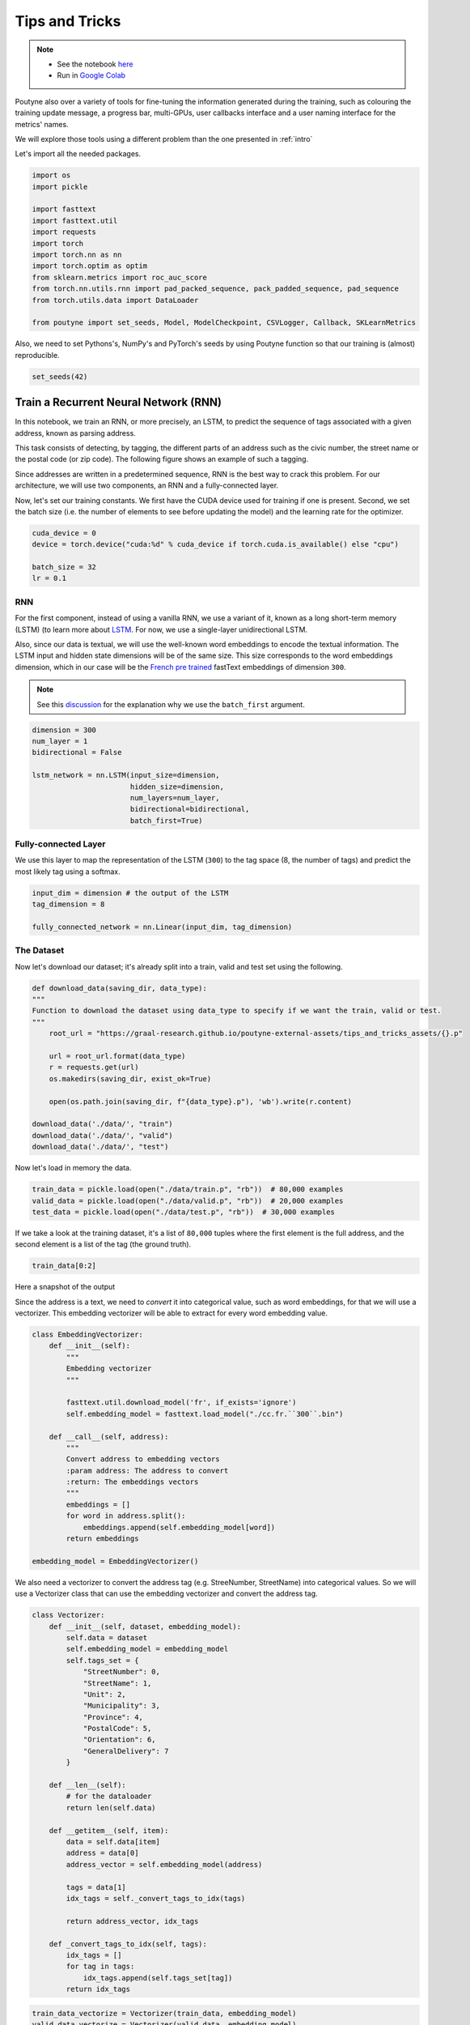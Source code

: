 .. role:: hidden
    :class: hidden-section

.. _tips_and_tricks:

Tips and Tricks
*************************

.. note::
    - See the notebook `here <https://github.com/GRAAL-Research/poutyne/blob/master/examples/tips_and_tricks.ipynb>`_
    - Run in `Google Colab <https://colab.research.google.com/github/GRAAL-Research/poutyne/blob/master/examples/tips_and_tricks.ipynb>`_

Poutyne also over a variety of tools for fine-tuning the information generated during the training, such as colouring the training update message, a progress bar, multi-GPUs, user callbacks interface and a user naming interface for the metrics' names.

We will explore those tools using a different problem than the one presented in :ref:`intro`

Let's import all the needed packages.

.. code-block:: python

    import os
    import pickle

    import fasttext
    import fasttext.util
    import requests
    import torch
    import torch.nn as nn
    import torch.optim as optim
    from sklearn.metrics import roc_auc_score
    from torch.nn.utils.rnn import pad_packed_sequence, pack_padded_sequence, pad_sequence
    from torch.utils.data import DataLoader

    from poutyne import set_seeds, Model, ModelCheckpoint, CSVLogger, Callback, SKLearnMetrics


Also, we need to set Pythons's, NumPy's and PyTorch's seeds by using Poutyne function so that our training is (almost) reproducible.

.. code-block:: python

    set_seeds(42)


Train a Recurrent Neural Network (RNN)
======================================

In this notebook, we train an RNN, or more precisely, an LSTM, to predict the sequence of tags associated with a given address, known as parsing address.

This task consists of detecting, by tagging, the different parts of an address such as the civic number, the street name or the postal code (or zip code). The following figure shows an example of such a tagging.

.. image:: /_static/img/address_parsing.png

Since addresses are written in a predetermined sequence, RNN is the best way to crack this problem. For our architecture, we will use two components, an RNN and a fully-connected layer.

Now, let's set our training constants. We first have the CUDA device used for training if one is present. Second, we set the batch size (i.e. the number of elements to see before updating the model) and the learning rate for the optimizer.

.. code-block:: python

    cuda_device = 0
    device = torch.device("cuda:%d" % cuda_device if torch.cuda.is_available() else "cpu")

    batch_size = 32
    lr = 0.1


RNN
---
For the first component, instead of using a vanilla RNN, we use a variant of it, known as a long short-term memory (LSTM) (to learn more about `LSTM <http://colah.github.io/posts/2015-08-Understanding-LSTMs/>`_. For now, we use a single-layer unidirectional LSTM.

Also, since our data is textual, we will use the well-known word embeddings to encode the textual information. The LSTM input and hidden state dimensions will be of the same size. This size corresponds to the word embeddings dimension, which in our case will be the `French pre trained <https://fasttext.cc/docs/en/crawl-vectors.html>`_ fastText embeddings of dimension ``300``.

.. Note:: See this `discussion <https://discuss.pytorch.org/t/could-someone-explain-batch-first-true-in-lstm/15402>`_ for the explanation why we use the ``batch_first`` argument.

.. code-block:: python

    dimension = 300
    num_layer = 1
    bidirectional = False

    lstm_network = nn.LSTM(input_size=dimension,
                           hidden_size=dimension,
                           num_layers=num_layer,
                           bidirectional=bidirectional,
                           batch_first=True)


Fully-connected Layer
---------------------

We use this layer to map the representation of the LSTM (``300``) to the tag space (8, the number of tags) and predict the most likely tag using a softmax.

.. code-block:: python

    input_dim = dimension # the output of the LSTM
    tag_dimension = 8

    fully_connected_network = nn.Linear(input_dim, tag_dimension)

The Dataset
-----------

Now let's download our dataset; it's already split into a train, valid and test set using the following.

.. code-block:: python

    def download_data(saving_dir, data_type):
    """
    Function to download the dataset using data_type to specify if we want the train, valid or test.
    """
        root_url = "https://graal-research.github.io/poutyne-external-assets/tips_and_tricks_assets/{}.p"

        url = root_url.format(data_type)
        r = requests.get(url)
        os.makedirs(saving_dir, exist_ok=True)

        open(os.path.join(saving_dir, f"{data_type}.p"), 'wb').write(r.content)

    download_data('./data/', "train")
    download_data('./data/', "valid")
    download_data('./data/', "test")


Now let's load in memory the data.

.. code-block:: python

    train_data = pickle.load(open("./data/train.p", "rb"))  # 80,000 examples
    valid_data = pickle.load(open("./data/valid.p", "rb"))  # 20,000 examples
    test_data = pickle.load(open("./data/test.p", "rb"))  # 30,000 examples

If we take a look at the training dataset, it's a list of ``80,000`` tuples where the first element is the full address, and the second element is a list of the tag (the ground truth).

.. code-block:: python

    train_data[0:2]

Here a snapshot of the output

.. image:: /_static/img/data_snapshot.png

Since the address is a text, we need to *convert* it into categorical value, such as word embeddings, for that we will use a vectorizer. This embedding vectorizer will be able to extract for every word embedding value.

.. code-block:: python

    class EmbeddingVectorizer:
        def __init__(self):
            """
            Embedding vectorizer
            """

            fasttext.util.download_model('fr', if_exists='ignore')
            self.embedding_model = fasttext.load_model("./cc.fr.``300``.bin")

        def __call__(self, address):
            """
            Convert address to embedding vectors
            :param address: The address to convert
            :return: The embeddings vectors
            """
            embeddings = []
            for word in address.split():
                embeddings.append(self.embedding_model[word])
            return embeddings

    embedding_model = EmbeddingVectorizer()

We also need a vectorizer to convert the address tag (e.g. StreeNumber, StreetName) into categorical values. So we will use a Vectorizer class that can use the embedding vectorizer and convert the address tag.

.. code-block:: python

    class Vectorizer:
        def __init__(self, dataset, embedding_model):
            self.data = dataset
            self.embedding_model = embedding_model
            self.tags_set = {
                "StreetNumber": 0,
                "StreetName": 1,
                "Unit": 2,
                "Municipality": 3,
                "Province": 4,
                "PostalCode": 5,
                "Orientation": 6,
                "GeneralDelivery": 7
            }

        def __len__(self):
            # for the dataloader
            return len(self.data)

        def __getitem__(self, item):
            data = self.data[item]
            address = data[0]
            address_vector = self.embedding_model(address)

            tags = data[1]
            idx_tags = self._convert_tags_to_idx(tags)

            return address_vector, idx_tags

        def _convert_tags_to_idx(self, tags):
            idx_tags = []
            for tag in tags:
                idx_tags.append(self.tags_set[tag])
            return idx_tags


.. code-block:: python

    train_data_vectorize = Vectorizer(train_data, embedding_model)
    valid_data_vectorize = Vectorizer(valid_data, embedding_model)
    test_data_vectorize = Vectorizer(test_data, embedding_model)

DataLoader
^^^^^^^^^^

Now, since all the addresses are not of the same size, it is impossible to batch them together since all elements of a tensor must have the same lengths. But there is a trick, padding!

The idea is simple. We add *empty* tokens at the end of each sequence up to the longest one in a batch. For the word vectors, we add vectors of 0 as padding. For the tag indices, we pad with -100s. We do so because of the :class:`~torch.nn.CrossEntropyLoss`, the accuracy metric and the :class:`~poutyne.F1` metric all ignore targets with values of ``-100``.

To do this padding, we use the ``collate_fn`` argument of the PyTorch :class:`~torch.utils.data.DataLoader` and on running time, that process will be done. One thing to take into account, since we pad the sequence, we need each sequence's lengths to unpad them in the forward pass. That way, we can pad and pack the sequence to minimize the training time (read `this good explanation <https://stackoverflow.com/questions/51030782/why-do-we-pack-the-sequences-in-pytorch>`_ of why we pad and pack sequences).

.. code-block:: python

    def pad_collate_fn(batch):
        """
        The collate_fn that can add padding to the sequences so all can have
        the same length as the longest one.

        Args:
            batch (List[List, List]): The batch data, where the first element
            of the tuple are the word idx and the second element are the target
            label.

        Returns:
            A tuple (x, y). The element x is a tuple containing (1) a tensor of padded
            word vectors and (2) their respective lengths of the sequences. The element
            y is a tensor of padded tag indices. The word vectors are padded with vectors
            of 0s and the tag indices are padded with -100s. Padding with -100 is done
            because the cross-entropy loss, the accuracy metric and the F1 metric ignores
            the targets with values -100.
        """

        # This gets us two lists of tensors and a list of integer.
        # Each tensor in the first list is a sequence of word vectors.
        # Each tensor in the second list is a sequence of tag indices.
        # The list of integer consist of the lengths of the sequences in order.
        sequences_vectors, sequences_labels, lengths = zip(*[
            (torch.FloatTensor(seq_vectors), torch.LongTensor(labels), len(seq_vectors))
            for (seq_vectors, labels) in sorted(batch, key=lambda x: len(x[0]), reverse=True)
        ])

        lengths = torch.LongTensor(lengths)

        padded_sequences_vectors = pad_sequence(sequences_vectors, batch_first=True, padding_value=0)

        padded_sequences_labels = pad_sequence(sequences_labels, batch_first=True, padding_value=-100)

        return (padded_sequences_vectors, lengths), padded_sequences_labels


.. code-block:: python

    train_loader = DataLoader(train_data_vectorize, batch_size=batch_size, shuffle=True, collate_fn=pad_collate_fn)
    valid_loader = DataLoader(valid_data_vectorize, batch_size=batch_size, collate_fn=pad_collate_fn)
    test_loader = DataLoader(test_data_vectorize, batch_size=batch_size, collate_fn=pad_collate_fn)

Full Network
^^^^^^^^^^^^

Now, since we have packed the sequence, we cannot use the PyTorch :class:`~torch.nn.Sequential` constructor to define our model, so we will define the forward pass for it to unpack the sequences (again, read `this good explanation <https://stackoverflow.com/questions/51030782/why-do-we-pack-the-sequences-in-pytorch>`_ of why we pad and pack sequences).

.. code-block:: python

    class FullNetWork(nn.Module):
        def __init__(self, lstm_network, fully_connected_network):
            super().__init__()
            self.hidden_state = None

            self.lstm_network = lstm_network
            self.fully_connected_network = fully_connected_network

        def forward(self, padded_sequences_vectors, lengths):
            """
                Defines the computation performed at every call.
            """
            pack_padded_sequences_vectors = pack_padded_sequence(padded_sequences_vectors, lengths, batch_first=True)

            lstm_out, self.hidden_state = self.lstm_network(pack_padded_sequences_vectors)
            lstm_out, _ = pad_packed_sequence(lstm_out, batch_first=True)

            tag_space = self.fully_connected_network(lstm_out)
            return tag_space.transpose(-1, 1) # we need to transpose since it's a sequence

    full_network = FullNetWork(lstm_network, fully_connected_network)

Summary
-------

So we have created an LSTM network (``lstm_network``), a fully connected network (``fully_connected_network``), those two components are used in the full network. This full network used padded, packed sequences (defined in the forward pass), so we created the ``pad_collate_fn`` function to process the needed work. The DataLoader will conduct that process. Finally, when we load the data, this will be done using the vectorizer, so the address will be represented using word embeddings. Also, the address components will be converted into categorical value (from 0 to 7).

Now that we have all the components for the network let's define our SGD optimizer.

.. code-block:: python

    optimizer = optim.SGD(full_network.parameters(), lr)

Poutyne Callbacks
=================

One nice feature of Poutyne is :class:`callbacks <poutyne.Callback>`. Callbacks allow doing actions during the training of the neural network. In the following example, we use three callbacks. One that saves the latest weights in a file to be able to continue the optimization at the end of training if more epochs are needed. Another one that saves the best weights according to the performance on the validation dataset. Finally, another one that saves the displayed logs into a TSV file.

.. code-block:: python

    name_of_network = "lstm_unidirectional"

    callbacks = [
            # Save the latest weights to be able to continue the optimization at the end for more epochs.
            ModelCheckpoint(name_of_network + '_last_epoch.ckpt', temporary_filename='last_epoch.ckpt.tmp'),

            # Save the weights in a new file when the current model is better than all previous models.
            ModelCheckpoint(name_of_network + '_best_epoch_{epoch}.ckpt', monitor='val_accuracy', mode='max', save_best_only=True, restore_best=True, verbose=True, temporary_filename='best_epoch.ckpt.tmp'),

            # Save the losses and accuracies for each epoch in a TSV.
            CSVLogger(name_of_network + '_log.tsv', separator='\t'),
        ]

.. _making_your_own_callback:

Making Your own Callback
========================

While Poutyne provides a great number of :class:`predefined callbacks <poutyne.Callback>`, it is sometimes useful to make your own callback.

In the following example, we want to see the effect of temperature on the optimization of our neural network. To do so, we either increase or decrease the temperature during the optimization. As one can see in the result, temperature either as no effect or has a detrimental effect on the performance of the neural network. This is so because the temperature has for effect to artificially changing the learning rates. Since we have found the right learning rate, increasing or decreasing, it shows no improvement on the results.

.. code-block:: python

    class CrossEntropyLossWithTemperature(nn.Module):
        """
        This loss module is the cross-entropy loss function
        with temperature. It divides the logits by a temperature
        value before computing the cross-entropy loss.

        Args:
            initial_temperature (float): The initial value of the temperature.
        """

        def __init__(self, initial_temperature):
            super().__init__()
            self.temperature = initial_temperature
            self.celoss = nn.CrossEntropyLoss()

        def forward(self, y_pred, y_true):
            y_pred = y_pred / self.temperature
            return self.celoss(y_pred, y_true)


    class TemperatureCallback(Callback):
        """
        This callback multiply the loss temperature with a decay before
        each batch.

        Args:
            celoss_with_temp (CrossEntropyLossWithTemperature): the loss module.
            decay (float): The value of the temperature decay.
        """
        def __init__(self, celoss_with_temp, decay):
            super().__init__()
            self.celoss_with_temp = celoss_with_temp
            self.decay = decay

        def on_train_batch_begin(self, batch, logs):
            self.celoss_with_temp.temperature *= self.decay

So our loss function will be the cross-entropy with temperature with an initial temperature of ``0.1`` and a temperature decay of ``1.0008``.

.. code-block:: python

    loss_function = CrossEntropyLossWithTemperature(0.1)
    callbacks = callbacks + [TemperatureCallback(loss_function, 1.0008)]

Now let's test our training loop for one epoch using the accuracy as the batch metric.

.. code-block:: python

    model = Model(full_network, optimizer, loss_function, batch_metrics=['accuracy'])
    model.to(device)
    model.fit_generator(train_loader,
                        valid_loader,
                        epochs=1,
                        callbacks=callbacks)

Coloring
========

Also, Poutyne use by default a coloring template of the training step when the package ``colorama`` is installed.
One could either remove the coloring (``progress_options=dict(coloring=False)``) or set a different coloring template using the fields:
``text_color``, ``ratio_color``, ``metric_value_color``, ``time_color`` and ``progress_bar_color``.
If a field is not specified, the default colour will be used.

Here an example where we set the ``text_color`` to MAGENTA and the ``ratio_color`` to BLUE.

.. code-block:: python

    model.fit_generator(train_loader,
                        valid_loader,
                        epochs=1,
                        callbacks=callbacks,
                        progress_options=dict(coloring={"text_color": "MAGENTA", "ratio_color":"BLUE"}))


Epoch metrics
=============

It's also possible to used epoch metrics such as :class:`~poutyne.F1`. You could also define your own epoch metric using the :class:`~poutyne.EpochMetric` interface.

.. code-block:: python

    model = Model(full_network,
                  optimizer,
                  loss_function,
                  batch_metrics=['accuracy'],
                  epoch_metrics=['f1'])
    model.to(device)
    model.fit_generator(train_loader,
                        valid_loader,
                        epochs=1,
                        callbacks=callbacks)


Furthermore, you could also use the :class:`~poutyne.SKLearnMetrics` wrapper to wrap a Scikit-learn metric as an epoch metric. Below, we show how to compute the AUC ROC using the :class:`~poutyne.SKLearnMetrics` class. We have to inherit the class so that the data is passed into the right format for the scikit-learn ``roc_auc_score`` function.

.. code-block:: python

    class FlattenSKLearnMetrics(SKLearnMetrics):
        def forward(self, y_pred, y_true):
            y_pred = y_pred.softmax(1)
            y_pred = y_pred.transpose(2, 1).flatten(0, 1)
            y_true = y_true.flatten()
            return super().forward(y_pred, y_true)

    roc_epoch_metric = FlattenSKLearnMetrics(roc_auc_score,
                                             kwargs=dict(multi_class='ovr', average='macro'))
    model = Model(full_network,
                  optimizer,
                  loss_function,
                  batch_metrics=['accuracy'],
                  epoch_metrics=['f1', roc_epoch_metric])
    model.to(device)
    model.fit_generator(train_loader,
                        valid_loader,
                        epochs=1,
                        callbacks=callbacks)


Metric naming
=============

It's also possible to name the metric using a tuple format ``(<metric name>, metric)``. That way, it's possible to use multiple times the same metric type (i.e. having micro and macro F1-score).

.. code-block:: python

    model = Model(full_network,
                  optimizer,
                  loss_function,
                  batch_metrics=[("My accuracy name", accuracy)],
                  epoch_metrics=[("My metric name", F1())])
    model.to(device)
    model.fit_generator(train_loader,
                        valid_loader,
                        epochs=1)

Multi-GPUs
==========

Finally, it's also possible to use multi-GPUs for your training either by specifying a list of devices or using the arg ``"all"`` to take them all.

.. Note:: Obviously, you need more than one GPUs for that option.


.. code-block:: python

    model = Model(full_network,
                  optimizer,
                  loss_function,
                  batch_metrics=[("My accuracy name", accuracy)],
                  epoch_metrics=[("My metric name", F1())])
    model.to("all")
    model.fit_generator(train_loader,
                        valid_loader,
                        epochs=1)
